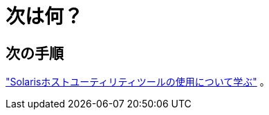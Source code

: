 = 次は何？
:allow-uri-read: 




== 次の手順

link:hu-solaris-command-reference.html["Solarisホストユーティリティツールの使用について学ぶ"] 。
